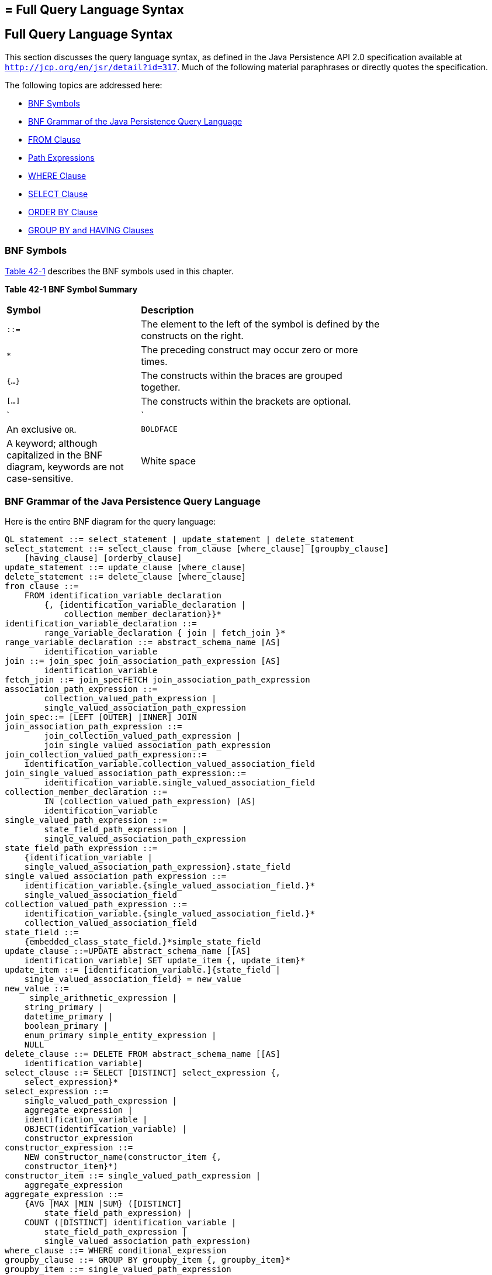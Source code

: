 ## = Full Query Language Syntax


[[BNBUF]][[full-query-language-syntax]]

Full Query Language Syntax
--------------------------

This section discusses the query language syntax, as defined in the Java
Persistence API 2.0 specification available at
`http://jcp.org/en/jsr/detail?id=317`. Much of the following material
paraphrases or directly quotes the specification.

The following topics are addressed here:

* link:#BNBUG[BNF Symbols]
* link:#BNBUI[BNF Grammar of the Java Persistence Query Language]
* link:#BNBUJ[FROM Clause]
* link:#BNBUQ[Path Expressions]
* link:#BNBUU[WHERE Clause]
* link:#BNBVX[SELECT Clause]
* link:#BNBWD[ORDER BY Clause]
* link:#BNBWE[GROUP BY and HAVING Clauses]

[[BNBUG]][[bnf-symbols]]

BNF Symbols
~~~~~~~~~~~

link:#BNBUH[Table 42-1] describes the BNF symbols used in this chapter.

[[sthref169]][[BNBUH]]

*Table 42-1 BNF Symbol Summary*

[width="75%",cols="25%,45%"]
|=======================================================================
|*Symbol* |*Description*
|`::=` |The element to the left of the symbol is defined by the
constructs on the right.

a|
`*`


 |The preceding construct may occur zero or more times.

|`{...}` |The constructs within the braces are grouped together.

|`[...]` |The constructs within the brackets are optional.

a|
`|`


 |An exclusive `OR`.

|`BOLDFACE` |A keyword; although capitalized in the BNF diagram,
keywords are not case-sensitive.

|White space |A whitespace character can be a space, a horizontal tab,
or a line feed.
|=======================================================================


[[BNBUI]][[bnf-grammar-of-the-java-persistence-query-language]]

BNF Grammar of the Java Persistence Query Language
~~~~~~~~~~~~~~~~~~~~~~~~~~~~~~~~~~~~~~~~~~~~~~~~~~

Here is the entire BNF diagram for the query language:

[source,oac_no_warn]
----
QL_statement ::= select_statement | update_statement | delete_statement
select_statement ::= select_clause from_clause [where_clause] [groupby_clause]
    [having_clause] [orderby_clause]
update_statement ::= update_clause [where_clause]
delete_statement ::= delete_clause [where_clause]
from_clause ::=
    FROM identification_variable_declaration
        {, {identification_variable_declaration |
            collection_member_declaration}}*
identification_variable_declaration ::=
        range_variable_declaration { join | fetch_join }*
range_variable_declaration ::= abstract_schema_name [AS]
        identification_variable
join ::= join_spec join_association_path_expression [AS]
        identification_variable
fetch_join ::= join_specFETCH join_association_path_expression
association_path_expression ::=
        collection_valued_path_expression |
        single_valued_association_path_expression
join_spec::= [LEFT [OUTER] |INNER] JOIN
join_association_path_expression ::=
        join_collection_valued_path_expression |
        join_single_valued_association_path_expression
join_collection_valued_path_expression::=
    identification_variable.collection_valued_association_field
join_single_valued_association_path_expression::=
        identification_variable.single_valued_association_field
collection_member_declaration ::=
        IN (collection_valued_path_expression) [AS]
        identification_variable
single_valued_path_expression ::=
        state_field_path_expression |
        single_valued_association_path_expression
state_field_path_expression ::=
    {identification_variable |
    single_valued_association_path_expression}.state_field
single_valued_association_path_expression ::=
    identification_variable.{single_valued_association_field.}*
    single_valued_association_field
collection_valued_path_expression ::=
    identification_variable.{single_valued_association_field.}*
    collection_valued_association_field
state_field ::=
    {embedded_class_state_field.}*simple_state_field
update_clause ::=UPDATE abstract_schema_name [[AS]
    identification_variable] SET update_item {, update_item}*
update_item ::= [identification_variable.]{state_field |
    single_valued_association_field} = new_value
new_value ::=
     simple_arithmetic_expression |
    string_primary |
    datetime_primary |
    boolean_primary |
    enum_primary simple_entity_expression |
    NULL
delete_clause ::= DELETE FROM abstract_schema_name [[AS]
    identification_variable]
select_clause ::= SELECT [DISTINCT] select_expression {,
    select_expression}*
select_expression ::=
    single_valued_path_expression |
    aggregate_expression |
    identification_variable |
    OBJECT(identification_variable) |
    constructor_expression
constructor_expression ::=
    NEW constructor_name(constructor_item {,
    constructor_item}*)
constructor_item ::= single_valued_path_expression |
    aggregate_expression
aggregate_expression ::=
    {AVG |MAX |MIN |SUM} ([DISTINCT]
        state_field_path_expression) |
    COUNT ([DISTINCT] identification_variable |
        state_field_path_expression |
        single_valued_association_path_expression)
where_clause ::= WHERE conditional_expression
groupby_clause ::= GROUP BY groupby_item {, groupby_item}*
groupby_item ::= single_valued_path_expression
having_clause ::= HAVING conditional_expression
orderby_clause ::= ORDER BY orderby_item {, orderby_item}*
orderby_item ::= state_field_path_expression [ASC |DESC]
subquery ::= simple_select_clause subquery_from_clause
    [where_clause] [groupby_clause] [having_clause]
subquery_from_clause ::=
    FROM subselect_identification_variable_declaration
        {, subselect_identification_variable_declaration}*
subselect_identification_variable_declaration ::=
    identification_variable_declaration |
    association_path_expression [AS] identification_variable |
    collection_member_declaration
simple_select_clause ::= SELECT [DISTINCT]
    simple_select_expression
simple_select_expression::=
    single_valued_path_expression |
    aggregate_expression |
    identification_variable
conditional_expression ::= conditional_term |
    conditional_expression OR conditional_term
conditional_term ::= conditional_factor | conditional_term AND
    conditional_factor
conditional_factor ::= [NOT] conditional_primary
conditional_primary ::= simple_cond_expression |(
    conditional_expression)
simple_cond_expression ::=
    comparison_expression |
    between_expression |
    like_expression |
    in_expression |
    null_comparison_expression |
    empty_collection_comparison_expression |
    collection_member_expression |
    exists_expression
between_expression ::=
    arithmetic_expression [NOT] BETWEEN
        arithmetic_expressionAND arithmetic_expression |
    string_expression [NOT] BETWEEN string_expression AND
        string_expression |
    datetime_expression [NOT] BETWEEN
        datetime_expression AND datetime_expression
in_expression ::=
    state_field_path_expression [NOT] IN (in_item {, in_item}*
    | subquery)
in_item ::= literal | input_parameter
like_expression ::=
    string_expression [NOT] LIKE pattern_value [ESCAPE
        escape_character]
null_comparison_expression ::=
    {single_valued_path_expression | input_parameter} IS [NOT]
        NULL
empty_collection_comparison_expression ::=
    collection_valued_path_expression IS [NOT] EMPTY
collection_member_expression ::= entity_expression
    [NOT] MEMBER [OF] collection_valued_path_expression
exists_expression::= [NOT] EXISTS (subquery)
all_or_any_expression ::= {ALL |ANY |SOME} (subquery)
comparison_expression ::=
    string_expression comparison_operator {string_expression |
    all_or_any_expression} |
    boolean_expression {= |<> } {boolean_expression |
    all_or_any_expression} |
    enum_expression {= |<> } {enum_expression |
    all_or_any_expression} |
    datetime_expression comparison_operator
        {datetime_expression | all_or_any_expression} |
    entity_expression {= |<> } {entity_expression |
    all_or_any_expression} |
    arithmetic_expression comparison_operator
        {arithmetic_expression | all_or_any_expression}
comparison_operator ::= = |> |>= |< |<= |<>
arithmetic_expression ::= simple_arithmetic_expression |
    (subquery)
simple_arithmetic_expression ::=
    arithmetic_term | simple_arithmetic_expression {+ |- }
        arithmetic_term
arithmetic_term ::= arithmetic_factor | arithmetic_term {* |/ }
    arithmetic_factor
arithmetic_factor ::= [{+ |- }] arithmetic_primary
arithmetic_primary ::=
    state_field_path_expression |
    numeric_literal |
    (simple_arithmetic_expression) |
    input_parameter |
    functions_returning_numerics |
    aggregate_expression
string_expression ::= string_primary | (subquery)
string_primary ::=
    state_field_path_expression |
    string_literal |
    input_parameter |
    functions_returning_strings |
    aggregate_expression
datetime_expression ::= datetime_primary | (subquery)
datetime_primary ::=
    state_field_path_expression |
    input_parameter |
    functions_returning_datetime |
    aggregate_expression
boolean_expression ::= boolean_primary | (subquery)
boolean_primary ::=
    state_field_path_expression |
    boolean_literal |
    input_parameter
 enum_expression ::= enum_primary | (subquery)
enum_primary ::=
    state_field_path_expression |
    enum_literal |
    input_parameter
entity_expression ::=
    single_valued_association_path_expression |
        simple_entity_expression
simple_entity_expression ::=
    identification_variable |
    input_parameter
functions_returning_numerics::=
    LENGTH(string_primary) |
    LOCATE(string_primary, string_primary[,
        simple_arithmetic_expression]) |
    ABS(simple_arithmetic_expression) |
    SQRT(simple_arithmetic_expression) |
    MOD(simple_arithmetic_expression,
        simple_arithmetic_expression) |
    SIZE(collection_valued_path_expression)
functions_returning_datetime ::=
    CURRENT_DATE |
    CURRENT_TIME |
    CURRENT_TIMESTAMP
functions_returning_strings ::=
    CONCAT(string_primary, string_primary) |
    SUBSTRING(string_primary,
        simple_arithmetic_expression,
        simple_arithmetic_expression)|
    TRIM([[trim_specification] [trim_character] FROM]
        string_primary) |
    LOWER(string_primary) |
    UPPER(string_primary)
trim_specification ::= LEADING | TRAILING | BOTH
----

[[BNBUJ]][[from-clause]]

FROM Clause
~~~~~~~~~~~

The `FROM` clause defines the domain of the query by declaring
identification variables.

The following topics are addressed here:

* link:#BNBUK[Identifiers]
* link:#BNBUM[Identification Variables]
* link:#BNBUN[Range Variable Declarations]
* link:#BNBUO[Collection Member Declarations]
* link:#BNBUP[Joins]

[[BNBUK]][[identifiers]]

Identifiers
^^^^^^^^^^^

An identifier is a sequence of one or more characters. The first
character must be a valid first character (letter, `$`, `_`) in an
identifier of the Java programming language, hereafter in this chapter
called simply "Java." Each subsequent character in the sequence must be
a valid nonfirst character (letter, digit, `$`, `_`) in a Java
identifier. (For details, see the Java SE API documentation of the
`isJavaIdentifierStart` and `isJavaIdentifierPart` methods of the
`Character` class.) The question mark (`?`) is a reserved character in
the query language and cannot be used in an identifier.

A query language identifier is case-sensitive, with two exceptions:

* Keywords
* Identification variables

An identifier cannot be the same as a query language keyword. Here is a
list of query language keywords:

`ABS` +
`ALL` +
`AND` +
`ANY` +
`AS` +
`ASC` +
`AVG` +
`BETWEEN` +
`BIT_LENGTH` +
`BOTH` +
`BY` +
`CASE` +
`CHAR_LENGTH` +
`CHARACTER_LENGTH` +
`CLASS` +
`COALESCE` +
`CONCAT` +
`COUNT` +
`CURRENT_DATE` +
`CURRENT_TIMESTAMP` +
`DELETE` +
`DESC` +
`DISTINCT` +
`ELSE` +
`EMPTY` +
`END` +
`ENTRY` +
`ESCAPE` +
`EXISTS` +
`FALSE` +
`FETCH` +
`FROM` +
`GROUP` +
`HAVING` +
`IN` +
`INDEX` +
`INNER` +
`IS` +
`JOIN` +
`KEY` +
`LEADING` +
`LEFT` +
`LENGTH` +
`LIKE` +
`LOCATE` +
`LOWER` +
`MAX` +
`MEMBER` +
`MIN` +
`MOD` +
`NEW` +
`NOT` +
`NULL` +
`NULLIF` +
`OBJECT` +
`OF` +
`OR` +
`ORDER` +
`OUTER` +
`POSITION` +
`SELECT` +
`SET` +
`SIZE` +
`SOME` +
`SQRT` +
`SUBSTRING` +
`SUM` +
`THEN` +
`TRAILING` +
`TRIM` +
`TRUE` +
`TYPE` +
`UNKNOWN` +
`UPDATE` +
`UPPER` +
`VALUE` +
`WHEN` +
`WHERE` +

It is not recommended that you use an SQL keyword as an identifier,
because the list of keywords may expand to include other reserved SQL
words in the future.

[[BNBUM]][[identification-variables]]

Identification Variables
^^^^^^^^^^^^^^^^^^^^^^^^

An identification variable is an identifier declared in the `FROM`
clause. Although they can reference identification variables, the
`SELECT` and `WHERE` clauses cannot declare them. All identification
variables must be declared in the `FROM` clause.

Because it is an identifier, an identification variable has the same
naming conventions and restrictions as an identifier, with the exception
that an identification variable is case-insensitive. For example, an
identification variable cannot be the same as a query language keyword.
(See link:#BNBUK[Identifiers] for more naming rules.) Also, within a
given persistence unit, an identification variable name must not match
the name of any entity or abstract schema.

The `FROM` clause can contain multiple declarations, separated by
commas. A declaration can reference another identification variable that
has been previously declared (to the left). In the following `FROM`
clause, the variable `t` references the previously declared variable
`p`:

[source,oac_no_warn]
----
FROM Player p, IN (p.teams) AS t
----

Even if it is not used in the `WHERE` clause, an identification
variable's declaration can affect the results of the query. For example,
compare the next two queries. The following query returns all players,
whether or not they belong to a team:

[source,oac_no_warn]
----
SELECT p
FROM Player p
----

In contrast, because it declares the `t` identification variable, the
next query fetches all players who belong to a team:

[source,oac_no_warn]
----
SELECT p
FROM Player p, IN (p.teams) AS t
----

The following query returns the same results as the preceding query, but
the `WHERE` clause makes it easier to read:

[source,oac_no_warn]
----
SELECT p
FROM Player p
WHERE p.teams IS NOT EMPTY
----

An identification variable always designates a reference to a single
value whose type is that of the expression used in the declaration.
There are two kinds of declarations: range variable and collection
member.

[[BNBUN]][[range-variable-declarations]]

Range Variable Declarations
^^^^^^^^^^^^^^^^^^^^^^^^^^^

To declare an identification variable as an abstract schema type, you
specify a range variable declaration. In other words, an identification
variable can range over the abstract schema type of an entity. In the
following example, an identification variable named `p` represents the
abstract schema named `Player`:

[source,oac_no_warn]
----
FROM Player p
----

A range variable declaration can include the optional `AS` operator:

[source,oac_no_warn]
----
FROM Player AS p
----

To obtain objects, a query usually uses path expressions to navigate
through the relationships. But for those objects that cannot be obtained
by navigation, you can use a range variable declaration to designate a
starting point, or query root.

If the query compares multiple values of the same abstract schema type,
the `FROM` clause must declare multiple identification variables for the
abstract schema:

[source,oac_no_warn]
----
FROM Player p1, Player p2
----

For an example of such a query, see
link:persistence-querylanguage005.html#BNBUB[Comparison Operators].

[[BNBUO]][[collection-member-declarations]]

Collection Member Declarations
^^^^^^^^^^^^^^^^^^^^^^^^^^^^^^

In a one-to-many relationship, the multiple side consists of a
collection of entities. An identification variable can represent a
member of this collection. To access a collection member, the path
expression in the variable's declaration navigates through the
relationships in the abstract schema. (For more information on path
expressions, see link:#BNBUQ[Path Expressions].) Because a path
expression can be based on another path expression, the navigation can
traverse several relationships. See
link:persistence-querylanguage005.html#BNBTU[Traversing Multiple
Relationships].

A collection member declaration must include the `IN` operator but can
omit the optional `AS` operator.

In the following example, the entity represented by the abstract schema
named `Player` has a relationship field called `teams`. The
identification variable called `t` represents a single member of the
`teams` collection:

[source,oac_no_warn]
----
FROM Player p, IN (p.teams) t
----

[[BNBUP]][[joins]]

Joins
^^^^^

The `JOIN` operator is used to traverse over relationships between
entities and is functionally similar to the `IN` operator.

In the following example, the query joins over the relationship between
customers and orders:

[source,oac_no_warn]
----
SELECT c
FROM Customer c JOIN c.orders o
WHERE c.status = 1 AND o.totalPrice > 10000
----

The `INNER` keyword is optional:

[source,oac_no_warn]
----
SELECT c
FROM Customer c INNER JOIN c.orders o
WHERE c.status = 1 AND o.totalPrice > 10000
----

These examples are equivalent to the following query, which uses the
`IN` operator:

[source,oac_no_warn]
----
SELECT c
FROM Customer c, IN (c.orders) o
WHERE c.status = 1 AND o.totalPrice > 10000
----

You can also join a single-valued relationship:

[source,oac_no_warn]
----
SELECT t
FROM Team t JOIN t.league l
WHERE l.sport = :sport
----

A `LEFT JOIN` or `LEFT OUTER JOIN` retrieves a set of entities where
matching values in the join condition may be absent. The `OUTER` keyword
is optional:

[source,oac_no_warn]
----
SELECT c.name, o.totalPrice
FROM CustomerOrder o LEFT JOIN o.customer c
----

A `FETCH JOIN` is a join operation that returns associated entities as a
side effect of running the query. In the following example, the query
returns a set of departments and, as a side effect, the associated
employees of the departments, even though the employees were not
explicitly retrieved by the `SELECT` clause:

[source,oac_no_warn]
----
SELECT d
FROM Department d LEFT JOIN FETCH d.employees
WHERE d.deptno = 1
----

[[BNBUQ]][[path-expressions]]

Path Expressions
~~~~~~~~~~~~~~~~

Path expressions are important constructs in the syntax of the query
language for several reasons. First, path expressions define navigation
paths through the relationships in the abstract schema. These path
definitions affect both the scope and the results of a query. Second,
path expressions can appear in any of the main clauses of a query
(`SELECT`, `DELETE`, `HAVING`, `UPDATE`, `WHERE`, `FROM`, `GROUP BY`,
`ORDER BY`). Finally, although much of the query language is a subset of
SQL, path expressions are extensions not found in SQL.

The following topics are addressed here:

* link:#BNBUR[Examples of Path Expressions]
* link:#BNBUS[Expression Types]
* link:#BNBUT[Navigation]

[[BNBUR]][[examples-of-path-expressions]]

Examples of Path Expressions
^^^^^^^^^^^^^^^^^^^^^^^^^^^^

Here, the `WHERE` clause contains a `single_valued_path_expression`; the
`p` is an identification variable, and `salary` is a persistent field of
`Player`:

[source,oac_no_warn]
----
SELECT DISTINCT p
FROM Player p
WHERE p.salary BETWEEN :lowerSalary AND :higherSalary
----

Here, the `WHERE` clause also contains a
`single_valued_path_expression`; `t` is an identification variable,
`league` is a single-valued relationship field, and `sport` is a
persistent field of `league`:

[source,oac_no_warn]
----
SELECT DISTINCT p
FROM Player p, IN (p.teams) t
WHERE t.league.sport = :sport
----

Here, the `WHERE` clause contains a `collection_valued_path_expression`;
`p` is an identification variable, and `teams` designates a
collection-valued relationship field:

[source,oac_no_warn]
----
SELECT DISTINCT p
FROM Player p
WHERE p.teams IS EMPTY
----

[[BNBUS]][[expression-types]]

Expression Types
^^^^^^^^^^^^^^^^

The type of a path expression is the type of the object represented by
the ending element, which can be one of the following:

* Persistent field
* Single-valued relationship field
* Collection-valued relationship field

For example, the type of the expression `p.salary` is `double` because
the terminating persistent field (`salary`) is a `double`.

In the expression `p.teams`, the terminating element is a
collection-valued relationship field (`teams`). This expression's type
is a collection of the abstract schema type named `Team`. Because `Team`
is the abstract schema name for the `Team` entity, this type maps to the
entity. For more information on the type mapping of abstract schemas,
see link:#BNBVY[Return Types].

[[BNBUT]][[navigation]]

Navigation
^^^^^^^^^^

A path expression enables the query to navigate to related entities. The
terminating elements of an expression determine whether navigation is
allowed. If an expression contains a single-valued relationship field,
the navigation can continue to an object that is related to the field.
However, an expression cannot navigate beyond a persistent field or a
collection-valued relationship field. For example, the expression
`p.teams.league.sport` is illegal because `teams` is a collection-valued
relationship field. To reach the `sport` field, the `FROM` clause could
define an identification variable named `t` for the `teams` field:

[source,oac_no_warn]
----
FROM Player AS p, IN (p.teams) t
WHERE t.league.sport = 'soccer'
----

[[BNBUU]][[where-clause]]

WHERE Clause
~~~~~~~~~~~~

The `WHERE` clause specifies a conditional expression that limits the
values returned by the query. The query returns all corresponding values
in the data store for which the conditional expression is `TRUE`.
Although usually specified, the `WHERE` clause is optional. If the
`WHERE` clause is omitted, the query returns all values. The high-level
syntax for the `WHERE` clause is as follows:

[source,oac_no_warn]
----
where_clause ::= WHERE conditional_expression
----

The following topics are addressed here:

* link:#BNBUV[Literals]
* link:#BNBVA[Input Parameters]
* link:#BNBVB[Conditional Expressions]
* link:#BNBVC[Operators and Their Precedence]
* link:#BNBVE[BETWEEN Expressions]
* link:#BNBVF[IN Expressions]
* link:#BNBVG[LIKE Expressions]
* link:#BNBVI[NULL Comparison Expressions]
* link:#BNBVJ[Empty Collection Comparison Expressions]
* link:#BNBVK[Collection Member Expressions]
* link:#BNBVL[Subqueries]
* link:#BNBVO[Functional Expressions]
* link:#GJJND[Case Expressions]
* link:#BNBVR[NULL Values]
* link:#BNBVU[Equality Semantics]

[[BNBUV]][[literals]]

Literals
^^^^^^^^

There are four kinds of literals: string, numeric, Boolean, and enum.

* String literals: A string literal is enclosed in single quotes:
+
[source,oac_no_warn]
----
'Duke'
----
+
If a string literal contains a single quote, you indicate the quote by
using two single quotes:
+
[source,oac_no_warn]
----
'Duke''s'
----
+
Like a Java `String`, a string literal in the query language uses the
Unicode character encoding.
* Numeric literals: There are two types of numeric literals: exact and
approximate.

** An exact numeric literal is a numeric value without a decimal point,
such as 65, –233, and +12. Using the Java integer syntax, exact numeric
literals support numbers in the range of a Java `long`.

** An approximate numeric literal is a numeric value in scientific
notation, such as 57., –85.7, and +2.1. Using the syntax of the Java
floating-point literal, approximate numeric literals support numbers in
the range of a Java `double`.
* Boolean literals: A Boolean literal is either `TRUE` or `FALSE`. These
keywords are not case-sensitive.
* Enum literals: The Java Persistence query language supports the use of
enum literals using the Java enum literal syntax. The enum class name
must be specified as a fully qualified class name:
+
[source,oac_no_warn]
----
SELECT e
FROM Employee e
WHERE e.status = com.example.EmployeeStatus.FULL_TIME
----

[[BNBVA]][[input-parameters]]

Input Parameters
^^^^^^^^^^^^^^^^

An input parameter can be either a named parameter or a positional
parameter.

* A named input parameter is designated by a colon (`:`) followed by a
string; for example, `:name`.
* A positional input parameter is designated by a question mark (`?`)
followed by an integer. For example, the first input parameter is `?1`,
the second is `?2`, and so forth.

The following rules apply to input parameters.

* They can be used only in a `WHERE` or `HAVING` clause.
* Positional parameters must be numbered, starting with the integer 1.
* Named parameters and positional parameters may not be mixed in a
single query.
* Named parameters are case-sensitive.

[[BNBVB]][[conditional-expressions]]

Conditional Expressions
^^^^^^^^^^^^^^^^^^^^^^^

A `WHERE` clause consists of a conditional expression, which is
evaluated from left to right within a precedence level. You can change
the order of evaluation by using parentheses.

[[BNBVC]][[operators-and-their-precedence]]

Operators and Their Precedence
^^^^^^^^^^^^^^^^^^^^^^^^^^^^^^

link:#BNBVD[Table 42-2] lists the query language operators in order of
decreasing precedence.

[[sthref170]][[BNBVD]]

*Table 42-2 Query Language Order Precedence*

[width="75%",cols="25%,45%"]
|==================================
|*Type* |*Precedence Order*
|Navigation |`.` (a period)
|Arithmetic a|
`+ –` (unary)

`* /` (multiplication and division)

`+ –` (addition and subtraction)

|Comparison a|
`=`

`>`

`>=`

`<`

`<=`

`<>` (not equal)

`[NOT] BETWEEN`

`[NOT] LIKE`

`[NOT] IN`

`IS [NOT] NULL`

`IS [NOT] EMPTY`

`[NOT] MEMBER OF`

|Logical a|
`NOT`

`AND`

`OR`

|==================================


[[BNBVE]][[between-expressions]]

BETWEEN Expressions
^^^^^^^^^^^^^^^^^^^

A `BETWEEN` expression determines whether an arithmetic expression falls
within a range of values.

These two expressions are equivalent:

[source,oac_no_warn]
----
p.age BETWEEN 15 AND 19
p.age >= 15 AND p.age <= 19
----

The following two expressions also are equivalent:

[source,oac_no_warn]
----
p.age NOT BETWEEN 15 AND 19
p.age < 15 OR p.age > 19
----

If an arithmetic expression has a `NULL` value, the value of the
`BETWEEN` expression is unknown.

[[BNBVF]][[in-expressions]]

IN Expressions
^^^^^^^^^^^^^^

An `IN` expression determines whether a string belongs to a set of
string literals or whether a number belongs to a set of number values.

The path expression must have a string or numeric value. If the path
expression has a `NULL` value, the value of the `IN` expression is
unknown.

In the following example, the expression is `TRUE` if the country is
`UK` , but `FALSE` if the country is `Peru`:

[source,oac_no_warn]
----
o.country IN ('UK', 'US', 'France')
----

You may also use input parameters:

[source,oac_no_warn]
----
o.country IN ('UK', 'US', 'France', :country)
----

[[BNBVG]][[like-expressions]]

LIKE Expressions
^^^^^^^^^^^^^^^^

A `LIKE` expression determines whether a wildcard pattern matches a
string.

The path expression must have a string or numeric value. If this value
is `NULL`, the value of the `LIKE` expression is unknown. The pattern
value is a string literal that can contain wildcard characters. The
underscore (`_`) wildcard character represents any single character. The
percent (`%`) wildcard character represents zero or more characters. The
`ESCAPE` clause specifies an escape character for the wildcard
characters in the pattern value. link:#BNBVH[Table 42-3] shows some
sample `LIKE` expressions.

[[sthref171]][[BNBVH]]

*Table 42-3 LIKE Expression Examples*

[width=75%",cols="35%,20%,20%"]
|============================================================
|*Expression* |*TRUE* |*FALSE*
|`address.phone LIKE '12%3'` a|
`'123'`

`'12993'`

 |`'1234'`
|`asentence.word LIKE 'l_se'` |`'lose'` |`'loose'`
|`aword.underscored LIKE '\_%' ESCAPE '\'` |`'_foo'` |`'bar'`
|`address.phone NOT LIKE '12%3'` |`'1234'` a|
`'123'`

`'12993'`

|============================================================


[[BNBVI]][[null-comparison-expressions]]

NULL Comparison Expressions
^^^^^^^^^^^^^^^^^^^^^^^^^^^

A `NULL` comparison expression tests whether a single-valued path
expression or an input parameter has a `NULL` value. Usually, the `NULL`
comparison expression is used to test whether a single-valued
relationship has been set:

[source,oac_no_warn]
----
SELECT t
FROM Team t
WHERE t.league IS NULL
----

This query selects all teams where the league relationship is not set.
Note that the following query is not equivalent:

[source,oac_no_warn]
----
SELECT t
FROM Team t
WHERE t.league = NULL
----

The comparison with `NULL` using the equals operator (`=`) always
returns an unknown value, even if the relationship is not set. The
second query will always return an empty result.

[[BNBVJ]][[empty-collection-comparison-expressions]]

Empty Collection Comparison Expressions
^^^^^^^^^^^^^^^^^^^^^^^^^^^^^^^^^^^^^^^

The `IS [NOT] EMPTY` comparison expression tests whether a
collection-valued path expression has no elements. In other words, it
tests whether a collection-valued relationship has been set.

If the collection-valued path expression is `NULL`, the empty collection
comparison expression has a `NULL` value.

Here is an example that finds all orders that do not have any line
items:

[source,oac_no_warn]
----
SELECT o
FROM CustomerOrder o
WHERE o.lineItems IS EMPTY
----

[[BNBVK]][[collection-member-expressions]]

Collection Member Expressions
^^^^^^^^^^^^^^^^^^^^^^^^^^^^^

The `[NOT]` `MEMBER [OF]` collection member expression determines
whether a value is a member of a collection. The value and the
collection members must have the same type.

If either the collection-valued or single-valued path expression is
unknown, the collection member expression is unknown. If the
collection-valued path expression designates an empty collection, the
collection member expression is `FALSE`.

The `OF` keyword is optional.

The following example tests whether a line item is part of an order:

[source,oac_no_warn]
----
SELECT o
FROM CustomerOrder o
WHERE :lineItem MEMBER OF o.lineItems
----

[[BNBVL]][[subqueries]]

Subqueries
^^^^^^^^^^

Subqueries may be used in the `WHERE` or `HAVING` clause of a query.
Subqueries must be surrounded by parentheses.

The following example finds all customers who have placed more than ten
orders:

[source,oac_no_warn]
----
SELECT c
FROM Customer c
WHERE (SELECT COUNT(o) FROM c.orders o)> 10
----

Subqueries may contain `EXISTS`, `ALL`, and `ANY` expressions.

* EXISTS expressions: The `[NOT] EXISTS` expression is used with a
subquery and is true only if the result of the subquery consists of one
or more values; otherwise, it is false.
+
The following example finds all employees whose spouses are also
employees:
+
[source,oac_no_warn]
----
SELECT DISTINCT emp
FROM Employee emp
WHERE EXISTS (
    SELECT spouseEmp
    FROM Employee spouseEmp
    WHERE spouseEmp = emp.spouse)
----
* ALL and ANY expressions: The `ALL` expression is used with a subquery
and is true if all the values returned by the subquery are true or if
the subquery is empty.
+
The `ANY` expression is used with a subquery and is true if some of the
values returned by the subquery are true. An `ANY` expression is false
if the subquery result is empty or if all the values returned are false.
The `SOME` keyword is synonymous with `ANY`.
+
The `ALL` and `ANY` expressions are used with the `=`, `<`, `<=`, `>`,
`>=`, and `<>` comparison operators.
+
The following example finds all employees whose salaries are higher than
the salaries of the managers in the employee's department:
+
[source,oac_no_warn]
----
SELECT emp
FROM Employee emp
WHERE emp.salary > ALL (
    SELECT m.salary
    FROM Manager m
    WHERE m.department = emp.department)
----

[[BNBVO]][[functional-expressions]]

Functional Expressions
^^^^^^^^^^^^^^^^^^^^^^

The query language includes several string, arithmetic, and date/time
functions that may be used in the `SELECT`, `WHERE`, or `HAVING` clause
of a query. The functions are listed in link:#BNBVP[Table 42-4],
link:#BNBVQ[Table 42-5], and link:#GJJNL[Table 42-6].

In link:#BNBVP[Table 42-4], the `start` and `length` arguments are of
type `int` and designate positions in the `String` argument. The first
position in a string is designated by 1.

[[sthref172]][[BNBVP]]

*Table 42-4 String Expressions*

[width="75%",cols="45%,25%"]
|==============================================================
|*Function Syntax* |*Return Type*
|`CONCAT(String, String)` |`String`
|`LENGTH(String)` |`int`
|`LOCATE(String, String [, start])` |`int`
|`SUBSTRING(String, start, length)` |`String`
|`TRIM([[LEADING|TRAILING|BOTH] char) FROM] (String)` |`String`
|`LOWER(String)` |`String`
|`UPPER(String)` |`String`
|==============================================================


The `CONCAT` function concatenates two strings into one string.

The `LENGTH` function returns the length of a string in characters as an
integer.

The `LOCATE` function returns the position of a given string within a
string. This function returns the first position at which the string was
found as an integer. The first argument is the string to be located. The
second argument is the string to be searched. The optional third
argument is an integer that represents the starting string position. By
default, `LOCATE` starts at the beginning of the string. The starting
position of a string is `1`. If the string cannot be located, `LOCATE`
returns `0`.

The `SUBSTRING` function returns a string that is a substring of the
first argument based on the starting position and length.

The `TRIM` function trims the specified character from the beginning
and/or end of a string. If no character is specified, `TRIM` removes
spaces or blanks from the string. If the optional `LEADING`
specification is used, `TRIM` removes only the leading characters from
the string. If the optional `TRAILING` specification is used, `TRIM`
removes only the trailing characters from the string. The default is
`BOTH`, which removes the leading and trailing characters from the
string.

The `LOWER` and `UPPER` functions convert a string to lowercase or
uppercase, respectively.

In link:#BNBVQ[Table 42-5], the `number` argument can be an `int`, a
`float`, or a `double`.

[[sthref173]][[BNBVQ]]

*Table 42-5 Arithmetic Expressions*

[width="60%",cols="30%,30%"]
|==========================================
|*Function Syntax* |*Return Type*
|`ABS(number)` |`int`, `float`, or `double`
|`MOD(int, int)` |`int`
|`SQRT(double)` |`double`
|`SIZE(Collection)` |`int`
|==========================================


The `ABS` function takes a numeric expression and returns a number of
the same type as the argument.

The `MOD` function returns the remainder of the first argument divided
by the second.

The `SQRT` function returns the square root of a number.

The `SIZE` function returns an integer of the number of elements in the
given collection.

In link:#GJJNL[Table 42-6], the date/time functions return the date,
time, or timestamp on the database server.

[[sthref174]][[GJJNL]]

*Table 42-6 Date/Time Expressions*

[width="60%",cols="30%,30%"]
|=========================================
|*Function Syntax* |*Return Type*
|`CURRENT_DATE` |`java.sql.Date`
|`CURRENT_TIME` |`java.sql.Time`
|`CURRENT_TIMESTAMP` |`java.sql.Timestamp`
|=========================================


[[GJJND]][[case-expressions]]

Case Expressions
^^^^^^^^^^^^^^^^

Case expressions change based on a condition, similar to the `case`
keyword of the Java programming language. The `CASE` keyword indicates
the start of a case expression, and the expression is terminated by the
`END` keyword. The `WHEN` and `THEN` keywords define individual
conditions, and the `ELSE` keyword defines the default condition should
none of the other conditions be satisfied.

The following query selects the name of a person and a conditional
string, depending on the subtype of the `Person` entity. If the subtype
is `Student`, the string `kid` is returned. If the subtype is `Guardian`
or `Staff`, the string `adult` is returned. If the entity is some other
subtype of `Person`, the string `unknown` is returned:

[source,oac_no_warn]
----
SELECT p.name
CASE TYPE(p)
    WHEN Student THEN 'kid'
    WHEN Guardian THEN 'adult'
    WHEN Staff THEN 'adult'
    ELSE 'unknown'
END
FROM Person p
----

The following query sets a discount for various types of customers.
Gold-level customers get a 20% discount, silver-level customers get a
15% discount, bronze-level customers get a 10% discount, and everyone
else gets a 5% discount:

[source,oac_no_warn]
----
UPDATE Customer c
SET c.discount =
    CASE c.level
        WHEN 'Gold' THEN 20
        WHEN 'SILVER' THEN 15
        WHEN 'Bronze' THEN 10
        ELSE 5
    END
----

[[BNBVR]][[null-values]]

NULL Values
^^^^^^^^^^^

If the target of a reference is not in the persistent store, the target
is `NULL`. For conditional expressions containing `NULL`, the query
language uses the semantics defined by SQL92. Briefly, these semantics
are as follows.

* If a comparison or arithmetic operation has an unknown value, it
yields a `NULL` value.
* Two `NULL` values are not equal. Comparing two `NULL` values yields an
unknown value.
* The `IS NULL` test converts a `NULL` persistent field or a
single-valued relationship field to `TRUE`. The `IS NOT NULL` test
converts them to `FALSE`.
* Boolean operators and conditional tests use the three-valued logic
defined by link:#BNBVS[Table 42-7] and link:#BNBVT[Table 42-8]. (In
these tables, T stands for `TRUE`, F for `FALSE`, and U for unknown.)

[[sthref175]][[BNBVS]]

*Table 42-7 AND Operator Logic*

[width="40%",cols="10%,10%,10%,10%"]
|============
|*AND* |*T* |*F* |*U*
|T |T |F |U
|F |F |F |F
|U |U |F |U
|============


[[sthref176]][[BNBVT]]

*Table 42-8 OR Operator Logic*

[width="40%",cols="10%,10%,10%,10%"]
|===========
|*OR* |*T* |*F* |*U*
|T |T |T |T
|F |T |F |U
|U |T |U |U
|===========


[[BNBVU]][[equality-semantics]]

Equality Semantics
^^^^^^^^^^^^^^^^^^

In the query language, only values of the same type can be compared.
However, this rule has one exception: Exact and approximate numeric
values can be compared. In such a comparison, the required type
conversion adheres to the rules of Java numeric promotion.

The query language treats compared values as if they were Java types and
not as if they represented types in the underlying data store. For
example, a persistent field that could be either an integer or a `NULL`
must be designated as an `Integer` object and not as an `int` primitive.
This designation is required because a Java object can be `NULL`, but a
primitive cannot.

Two strings are equal only if they contain the same sequence of
characters. Trailing blanks are significant; for example, the strings
`'abc'` and `'abc '` are not equal.

Two entities of the same abstract schema type are equal only if their
primary keys have the same value. link:#BNBVV[Table 42-9] shows the
operator logic of a negation, and link:#BNBVW[Table 42-10] shows the
truth values of conditional tests.

[[sthref177]][[BNBVV]]

*Table 42-9 NOT Operator Logic*

[width="30%",cols="15%,15%"]
|================
|*NOT Value* |*Value*
|T |F
|F |T
|U |U
|================


[[sthref178]][[BNBVW]]

*Table 42-10 Conditional Test*

[width="60%",cols="30%,10%,10%,10%"]
|==============================
|*Conditional Test* |*T* |*F* |*U*
|Expression `IS TRUE` |T |F |F
|Expression `IS FALSE` |F |T |F
|Expression is unknown |F |F |T
|==============================


[[BNBVX]][[select-clause]]

SELECT Clause
~~~~~~~~~~~~~

The `SELECT` clause defines the types of the objects or values returned
by the query.

The following topics are addressed here:

* link:#BNBVY[Return Types]
* link:#BNBWB[The DISTINCT Keyword]
* link:#BNBWC[Constructor Expressions]

[[BNBVY]][[return-types]]

Return Types
^^^^^^^^^^^^

The return type of the `SELECT` clause is defined by the result types of
the select expressions contained within it. If multiple expressions are
used, the result of the query is an `Object[]`, and the elements in the
array correspond to the order of the expressions in the `SELECT` clause
and in type to the result types of each expression.

A `SELECT` clause cannot specify a collection-valued expression. For
example, the `SELECT` clause `p.teams` is invalid because `teams` is a
collection. However, the clause in the following query is valid because
`t` is a single element of the `teams` collection:

[source,oac_no_warn]
----
SELECT t
FROM Player p, IN (p.teams) t
----

The following query is an example of a query with multiple expressions
in the `SELECT` clause:

[source,oac_no_warn]
----
SELECT c.name, c.country.name
FROM customer c
WHERE c.lastname = 'Coss' AND c.firstname = 'Roxane'
----

This query returns a list of `Object[]` elements; the first array
element is a string denoting the customer name, and the second array
element is a string denoting the name of the customer's country.

The result of a query may be the result of an aggregate function, listed
in link:#BNBWA[Table 42-11].

[[sthref179]][[BNBWA]]

*Table 42-11 Aggregate Functions in Select Statements*

[width="80%",cols="15%,50%,64%"]
|=======================================================================
|*Name* |*Return Type* |*Description*
|`AVG` |`Double` |Returns the mean average of the fields

|`COUNT` |`Long` |Returns the total number of results

|`MAX` |The type of the field |Returns the highest value in the result
set

|`MIN` |The type of the field |Returns the lowest value in the result
set

|`SUM` a|
`Long` (for integral fields)

`Double` (for floating-point fields)

`BigInteger` (for `BigInteger` fields)

`BigDecimal` (for `BigDecimal` fields)

 |Returns the sum of all the values in the result set
|=======================================================================


For select method queries with an aggregate function (`AVG`, `COUNT`,
`MAX`, `MIN`, or `SUM`) in the `SELECT` clause, the following rules
apply.

* The `AVG`, `MAX`, `MIN`, and `SUM` functions return `null` if there
are no values to which the function can be applied.
* The `COUNT` function returns 0 if there are no values to which the
function can be applied.

The following example returns the average order quantity:

[source,oac_no_warn]
----
SELECT AVG(o.quantity)
FROM CustomerOrder o
----

The following example returns the total cost of the items ordered by
Roxane Coss:

[source,oac_no_warn]
----
SELECT SUM(l.price)
FROM CustomerOrder o JOIN o.lineItems l JOIN o.customer c
WHERE c.lastname = 'Coss' AND c.firstname = 'Roxane'
----

The following example returns the total number of orders:

[source,oac_no_warn]
----
SELECT COUNT(o)
FROM CustomerOrder o
----

The following example returns the total number of items that have prices
in Hal Incandenza's order:

[source,oac_no_warn]
----
SELECT COUNT(l.price)
FROM CustomerOrder o JOIN o.lineItems l JOIN o.customer c
WHERE c.lastname = 'Incandenza' AND c.firstname = 'Hal'
----

[[BNBWB]][[the-distinct-keyword]]

The DISTINCT Keyword
^^^^^^^^^^^^^^^^^^^^

The `DISTINCT` keyword eliminates duplicate return values. If a query
returns a `java.util.Collection`, which allows duplicates, you must
specify the `DISTINCT` keyword to eliminate duplicates.

[[BNBWC]][[constructor-expressions]]

Constructor Expressions
^^^^^^^^^^^^^^^^^^^^^^^

Constructor expressions allow you to return Java instances that store a
query result element instead of an `Object[]`.

The following query creates a `CustomerDetail` instance per `Customer`
matching the `WHERE` clause. A `CustomerDetail` stores the customer name
and customer's country name. So the query returns a `List` of
`CustomerDetail` instances:

[source,oac_no_warn]
----
SELECT NEW com.example.CustomerDetail(c.name, c.country.name)
FROM customer c
WHERE c.lastname = 'Coss' AND c.firstname = 'Roxane'
----

[[BNBWD]][[order-by-clause]]

ORDER BY Clause
~~~~~~~~~~~~~~~

As its name suggests, the `ORDER BY` clause orders the values or objects
returned by the query.

If the `ORDER BY` clause contains multiple elements, the left-to-right
sequence of the elements determines the high-to-low precedence.

The `ASC` keyword specifies ascending order, the default, and the `DESC`
keyword indicates descending order.

When using the `ORDER BY` clause, the `SELECT` clause must return an
orderable set of objects or values. You cannot order the values or
objects for values or objects not returned by the `SELECT` clause. For
example, the following query is valid because the `ORDER BY` clause uses
the objects returned by the `SELECT` clause:

[source,oac_no_warn]
----
SELECT o
FROM Customer c JOIN c.orders o JOIN c.address a
WHERE a.state = 'CA'
ORDER BY o.quantity, o.totalcost
----

The following example is not valid, because the `ORDER BY` clause uses a
value not returned by the `SELECT` clause:

[source,oac_no_warn]
----
SELECT p.product_name
FROM CustomerOrder o, IN(o.lineItems) l JOIN o.customer c
WHERE c.lastname = 'Faehmel' AND c.firstname = 'Robert'
ORDER BY o.quantity
----

[[BNBWE]][[group-by-and-having-clauses]]

GROUP BY and HAVING Clauses
~~~~~~~~~~~~~~~~~~~~~~~~~~~

The `GROUP BY` clause allows you to group values according to a set of
properties.

The following query groups the customers by their country and returns
the number of customers per country:

[source,oac_no_warn]
----
SELECT c.country, COUNT(c)
FROM Customer c GROUP BY c.country
----

The `HAVING` clause is used with the `GROUP BY` clause to further
restrict the returned result of a query.

The following query groups orders by the status of their customer and
returns the customer status plus the average `totalPrice` for all orders
where the corresponding customers have the same status. In addition, it
considers only customers with status `1`, `2`, or `3`, so orders of
other customers are not taken into account:

[source,oac_no_warn]
----
SELECT c.status, AVG(o.totalPrice)
FROM CustomerOrder o JOIN o.customer c
GROUP BY c.status HAVING c.status IN (1, 2, 3)
----
